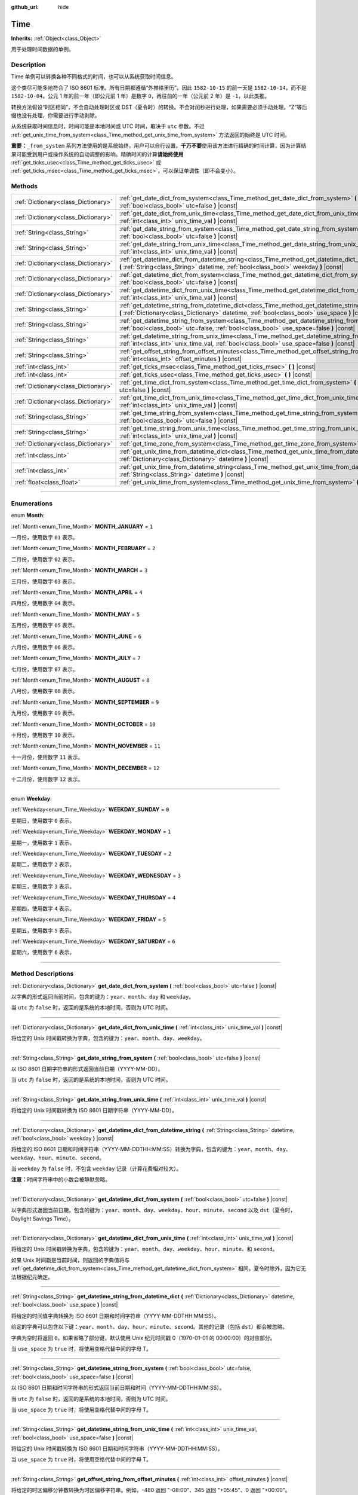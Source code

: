 :github_url: hide

.. DO NOT EDIT THIS FILE!!!
.. Generated automatically from Godot engine sources.
.. Generator: https://github.com/godotengine/godot/tree/master/doc/tools/make_rst.py.
.. XML source: https://github.com/godotengine/godot/tree/master/doc/classes/Time.xml.

.. _class_Time:

Time
====

**Inherits:** :ref:`Object<class_Object>`

用于处理时间数据的单例。

.. rst-class:: classref-introduction-group

Description
-----------

Time 单例可以转换各种不同格式的时间，也可以从系统获取时间信息。

这个类尽可能多地符合了 ISO 8601 标准。所有日期都遵循“外推格里历”。因此 ``1582-10-15`` 的前一天是 ``1582-10-14``\ ，而不是 ``1582-10-04``\ 。公元 1 年的前一年（即公元前 1 年）是数字 ``0``\ ，再往前的一年（公元前 2 年）是 ``-1``\ ，以此类推。

转换方法假设“时区相同”，不会自动处理时区或 DST（夏令时）的转换。不会对闰秒进行处理，如果需要必须手动处理。“Z”等后缀也没有处理，你需要进行手动剥除。

从系统获取时间信息时，时间可能是本地时间或 UTC 时间，取决于 ``utc`` 参数。不过 :ref:`get_unix_time_from_system<class_Time_method_get_unix_time_from_system>` 方法返回的始终是 UTC 时间。

\ **重要：**\ ``_from_system`` 系列方法使用的是系统始终，用户可以自行设置。\ **千万不要**\ 使用该方法进行精确的时间计算，因为计算结果可能受到用户或操作系统的自动调整的影响。精确时间的计算\ **请始终使用** :ref:`get_ticks_usec<class_Time_method_get_ticks_usec>` 或 :ref:`get_ticks_msec<class_Time_method_get_ticks_msec>`\ ，可以保证单调性（即不会变小）。

.. rst-class:: classref-reftable-group

Methods
-------

.. table::
   :widths: auto

   +-------------------------------------+-------------------------------------------------------------------------------------------------------------------------------------------------------------------------------------------------------------+
   | :ref:`Dictionary<class_Dictionary>` | :ref:`get_date_dict_from_system<class_Time_method_get_date_dict_from_system>` **(** :ref:`bool<class_bool>` utc=false **)** |const|                                                                         |
   +-------------------------------------+-------------------------------------------------------------------------------------------------------------------------------------------------------------------------------------------------------------+
   | :ref:`Dictionary<class_Dictionary>` | :ref:`get_date_dict_from_unix_time<class_Time_method_get_date_dict_from_unix_time>` **(** :ref:`int<class_int>` unix_time_val **)** |const|                                                                 |
   +-------------------------------------+-------------------------------------------------------------------------------------------------------------------------------------------------------------------------------------------------------------+
   | :ref:`String<class_String>`         | :ref:`get_date_string_from_system<class_Time_method_get_date_string_from_system>` **(** :ref:`bool<class_bool>` utc=false **)** |const|                                                                     |
   +-------------------------------------+-------------------------------------------------------------------------------------------------------------------------------------------------------------------------------------------------------------+
   | :ref:`String<class_String>`         | :ref:`get_date_string_from_unix_time<class_Time_method_get_date_string_from_unix_time>` **(** :ref:`int<class_int>` unix_time_val **)** |const|                                                             |
   +-------------------------------------+-------------------------------------------------------------------------------------------------------------------------------------------------------------------------------------------------------------+
   | :ref:`Dictionary<class_Dictionary>` | :ref:`get_datetime_dict_from_datetime_string<class_Time_method_get_datetime_dict_from_datetime_string>` **(** :ref:`String<class_String>` datetime, :ref:`bool<class_bool>` weekday **)** |const|           |
   +-------------------------------------+-------------------------------------------------------------------------------------------------------------------------------------------------------------------------------------------------------------+
   | :ref:`Dictionary<class_Dictionary>` | :ref:`get_datetime_dict_from_system<class_Time_method_get_datetime_dict_from_system>` **(** :ref:`bool<class_bool>` utc=false **)** |const|                                                                 |
   +-------------------------------------+-------------------------------------------------------------------------------------------------------------------------------------------------------------------------------------------------------------+
   | :ref:`Dictionary<class_Dictionary>` | :ref:`get_datetime_dict_from_unix_time<class_Time_method_get_datetime_dict_from_unix_time>` **(** :ref:`int<class_int>` unix_time_val **)** |const|                                                         |
   +-------------------------------------+-------------------------------------------------------------------------------------------------------------------------------------------------------------------------------------------------------------+
   | :ref:`String<class_String>`         | :ref:`get_datetime_string_from_datetime_dict<class_Time_method_get_datetime_string_from_datetime_dict>` **(** :ref:`Dictionary<class_Dictionary>` datetime, :ref:`bool<class_bool>` use_space **)** |const| |
   +-------------------------------------+-------------------------------------------------------------------------------------------------------------------------------------------------------------------------------------------------------------+
   | :ref:`String<class_String>`         | :ref:`get_datetime_string_from_system<class_Time_method_get_datetime_string_from_system>` **(** :ref:`bool<class_bool>` utc=false, :ref:`bool<class_bool>` use_space=false **)** |const|                    |
   +-------------------------------------+-------------------------------------------------------------------------------------------------------------------------------------------------------------------------------------------------------------+
   | :ref:`String<class_String>`         | :ref:`get_datetime_string_from_unix_time<class_Time_method_get_datetime_string_from_unix_time>` **(** :ref:`int<class_int>` unix_time_val, :ref:`bool<class_bool>` use_space=false **)** |const|            |
   +-------------------------------------+-------------------------------------------------------------------------------------------------------------------------------------------------------------------------------------------------------------+
   | :ref:`String<class_String>`         | :ref:`get_offset_string_from_offset_minutes<class_Time_method_get_offset_string_from_offset_minutes>` **(** :ref:`int<class_int>` offset_minutes **)** |const|                                              |
   +-------------------------------------+-------------------------------------------------------------------------------------------------------------------------------------------------------------------------------------------------------------+
   | :ref:`int<class_int>`               | :ref:`get_ticks_msec<class_Time_method_get_ticks_msec>` **(** **)** |const|                                                                                                                                 |
   +-------------------------------------+-------------------------------------------------------------------------------------------------------------------------------------------------------------------------------------------------------------+
   | :ref:`int<class_int>`               | :ref:`get_ticks_usec<class_Time_method_get_ticks_usec>` **(** **)** |const|                                                                                                                                 |
   +-------------------------------------+-------------------------------------------------------------------------------------------------------------------------------------------------------------------------------------------------------------+
   | :ref:`Dictionary<class_Dictionary>` | :ref:`get_time_dict_from_system<class_Time_method_get_time_dict_from_system>` **(** :ref:`bool<class_bool>` utc=false **)** |const|                                                                         |
   +-------------------------------------+-------------------------------------------------------------------------------------------------------------------------------------------------------------------------------------------------------------+
   | :ref:`Dictionary<class_Dictionary>` | :ref:`get_time_dict_from_unix_time<class_Time_method_get_time_dict_from_unix_time>` **(** :ref:`int<class_int>` unix_time_val **)** |const|                                                                 |
   +-------------------------------------+-------------------------------------------------------------------------------------------------------------------------------------------------------------------------------------------------------------+
   | :ref:`String<class_String>`         | :ref:`get_time_string_from_system<class_Time_method_get_time_string_from_system>` **(** :ref:`bool<class_bool>` utc=false **)** |const|                                                                     |
   +-------------------------------------+-------------------------------------------------------------------------------------------------------------------------------------------------------------------------------------------------------------+
   | :ref:`String<class_String>`         | :ref:`get_time_string_from_unix_time<class_Time_method_get_time_string_from_unix_time>` **(** :ref:`int<class_int>` unix_time_val **)** |const|                                                             |
   +-------------------------------------+-------------------------------------------------------------------------------------------------------------------------------------------------------------------------------------------------------------+
   | :ref:`Dictionary<class_Dictionary>` | :ref:`get_time_zone_from_system<class_Time_method_get_time_zone_from_system>` **(** **)** |const|                                                                                                           |
   +-------------------------------------+-------------------------------------------------------------------------------------------------------------------------------------------------------------------------------------------------------------+
   | :ref:`int<class_int>`               | :ref:`get_unix_time_from_datetime_dict<class_Time_method_get_unix_time_from_datetime_dict>` **(** :ref:`Dictionary<class_Dictionary>` datetime **)** |const|                                                |
   +-------------------------------------+-------------------------------------------------------------------------------------------------------------------------------------------------------------------------------------------------------------+
   | :ref:`int<class_int>`               | :ref:`get_unix_time_from_datetime_string<class_Time_method_get_unix_time_from_datetime_string>` **(** :ref:`String<class_String>` datetime **)** |const|                                                    |
   +-------------------------------------+-------------------------------------------------------------------------------------------------------------------------------------------------------------------------------------------------------------+
   | :ref:`float<class_float>`           | :ref:`get_unix_time_from_system<class_Time_method_get_unix_time_from_system>` **(** **)** |const|                                                                                                           |
   +-------------------------------------+-------------------------------------------------------------------------------------------------------------------------------------------------------------------------------------------------------------+

.. rst-class:: classref-section-separator

----

.. rst-class:: classref-descriptions-group

Enumerations
------------

.. _enum_Time_Month:

.. rst-class:: classref-enumeration

enum **Month**:

.. _class_Time_constant_MONTH_JANUARY:

.. rst-class:: classref-enumeration-constant

:ref:`Month<enum_Time_Month>` **MONTH_JANUARY** = ``1``

一月份，使用数字 ``01`` 表示。

.. _class_Time_constant_MONTH_FEBRUARY:

.. rst-class:: classref-enumeration-constant

:ref:`Month<enum_Time_Month>` **MONTH_FEBRUARY** = ``2``

二月份，使用数字 ``02`` 表示。

.. _class_Time_constant_MONTH_MARCH:

.. rst-class:: classref-enumeration-constant

:ref:`Month<enum_Time_Month>` **MONTH_MARCH** = ``3``

三月份，使用数字 ``03`` 表示。

.. _class_Time_constant_MONTH_APRIL:

.. rst-class:: classref-enumeration-constant

:ref:`Month<enum_Time_Month>` **MONTH_APRIL** = ``4``

四月份，使用数字 ``04`` 表示。

.. _class_Time_constant_MONTH_MAY:

.. rst-class:: classref-enumeration-constant

:ref:`Month<enum_Time_Month>` **MONTH_MAY** = ``5``

五月份，使用数字 ``05`` 表示。

.. _class_Time_constant_MONTH_JUNE:

.. rst-class:: classref-enumeration-constant

:ref:`Month<enum_Time_Month>` **MONTH_JUNE** = ``6``

六月份，使用数字 ``06`` 表示。

.. _class_Time_constant_MONTH_JULY:

.. rst-class:: classref-enumeration-constant

:ref:`Month<enum_Time_Month>` **MONTH_JULY** = ``7``

七月份，使用数字 ``07`` 表示。

.. _class_Time_constant_MONTH_AUGUST:

.. rst-class:: classref-enumeration-constant

:ref:`Month<enum_Time_Month>` **MONTH_AUGUST** = ``8``

八月份，使用数字 ``08`` 表示。

.. _class_Time_constant_MONTH_SEPTEMBER:

.. rst-class:: classref-enumeration-constant

:ref:`Month<enum_Time_Month>` **MONTH_SEPTEMBER** = ``9``

九月份，使用数字 ``09`` 表示。

.. _class_Time_constant_MONTH_OCTOBER:

.. rst-class:: classref-enumeration-constant

:ref:`Month<enum_Time_Month>` **MONTH_OCTOBER** = ``10``

十月份，使用数字 ``10`` 表示。

.. _class_Time_constant_MONTH_NOVEMBER:

.. rst-class:: classref-enumeration-constant

:ref:`Month<enum_Time_Month>` **MONTH_NOVEMBER** = ``11``

十一月份，使用数字 ``11`` 表示。

.. _class_Time_constant_MONTH_DECEMBER:

.. rst-class:: classref-enumeration-constant

:ref:`Month<enum_Time_Month>` **MONTH_DECEMBER** = ``12``

十二月份，使用数字 ``12`` 表示。

.. rst-class:: classref-item-separator

----

.. _enum_Time_Weekday:

.. rst-class:: classref-enumeration

enum **Weekday**:

.. _class_Time_constant_WEEKDAY_SUNDAY:

.. rst-class:: classref-enumeration-constant

:ref:`Weekday<enum_Time_Weekday>` **WEEKDAY_SUNDAY** = ``0``

星期日，使用数字 ``0`` 表示。

.. _class_Time_constant_WEEKDAY_MONDAY:

.. rst-class:: classref-enumeration-constant

:ref:`Weekday<enum_Time_Weekday>` **WEEKDAY_MONDAY** = ``1``

星期一，使用数字 ``1`` 表示。

.. _class_Time_constant_WEEKDAY_TUESDAY:

.. rst-class:: classref-enumeration-constant

:ref:`Weekday<enum_Time_Weekday>` **WEEKDAY_TUESDAY** = ``2``

星期二，使用数字 ``2`` 表示。

.. _class_Time_constant_WEEKDAY_WEDNESDAY:

.. rst-class:: classref-enumeration-constant

:ref:`Weekday<enum_Time_Weekday>` **WEEKDAY_WEDNESDAY** = ``3``

星期三，使用数字 ``3`` 表示。

.. _class_Time_constant_WEEKDAY_THURSDAY:

.. rst-class:: classref-enumeration-constant

:ref:`Weekday<enum_Time_Weekday>` **WEEKDAY_THURSDAY** = ``4``

星期四，使用数字 ``4`` 表示。

.. _class_Time_constant_WEEKDAY_FRIDAY:

.. rst-class:: classref-enumeration-constant

:ref:`Weekday<enum_Time_Weekday>` **WEEKDAY_FRIDAY** = ``5``

星期五，使用数字 ``5`` 表示。

.. _class_Time_constant_WEEKDAY_SATURDAY:

.. rst-class:: classref-enumeration-constant

:ref:`Weekday<enum_Time_Weekday>` **WEEKDAY_SATURDAY** = ``6``

星期六，使用数字 ``6`` 表示。

.. rst-class:: classref-section-separator

----

.. rst-class:: classref-descriptions-group

Method Descriptions
-------------------

.. _class_Time_method_get_date_dict_from_system:

.. rst-class:: classref-method

:ref:`Dictionary<class_Dictionary>` **get_date_dict_from_system** **(** :ref:`bool<class_bool>` utc=false **)** |const|

以字典的形式返回当前时间，包含的键为：\ ``year``\ 、\ ``month``\ 、\ ``day`` 和 ``weekday``\ 。

当 ``utc`` 为 ``false`` 时，返回的是系统的本地时间，否则为 UTC 时间。

.. rst-class:: classref-item-separator

----

.. _class_Time_method_get_date_dict_from_unix_time:

.. rst-class:: classref-method

:ref:`Dictionary<class_Dictionary>` **get_date_dict_from_unix_time** **(** :ref:`int<class_int>` unix_time_val **)** |const|

将给定的 Unix 时间戳转换为字典，包含的键为：\ ``year``\ 、\ ``month``\ 、\ ``day``\ 、\ ``weekday``\ 。

.. rst-class:: classref-item-separator

----

.. _class_Time_method_get_date_string_from_system:

.. rst-class:: classref-method

:ref:`String<class_String>` **get_date_string_from_system** **(** :ref:`bool<class_bool>` utc=false **)** |const|

以 ISO 8601 日期字符串的形式返回当前日期（YYYY-MM-DD）。

当 ``utc`` 为 ``false`` 时，返回的是系统的本地时间，否则为 UTC 时间。

.. rst-class:: classref-item-separator

----

.. _class_Time_method_get_date_string_from_unix_time:

.. rst-class:: classref-method

:ref:`String<class_String>` **get_date_string_from_unix_time** **(** :ref:`int<class_int>` unix_time_val **)** |const|

将给定的 Unix 时间戳转换为 ISO 8601 日期字符串（YYYY-MM-DD）。

.. rst-class:: classref-item-separator

----

.. _class_Time_method_get_datetime_dict_from_datetime_string:

.. rst-class:: classref-method

:ref:`Dictionary<class_Dictionary>` **get_datetime_dict_from_datetime_string** **(** :ref:`String<class_String>` datetime, :ref:`bool<class_bool>` weekday **)** |const|

将给定的 ISO 8601 日期和时间字符串（YYYY-MM-DDTHH:MM:SS）转换为字典，包含的键为：\ ``year``\ 、\ ``month``\ 、\ ``day``\ 、\ ``weekday``\ 、\ ``hour``\ 、\ ``minute``\ 、\ ``second``\ 。

当 ``weekday`` 为 ``false`` 时，不包含 ``weekday`` 记录（计算花费相对较大）。

\ **注意：**\ 时间字符串中的小数会被静默忽略。

.. rst-class:: classref-item-separator

----

.. _class_Time_method_get_datetime_dict_from_system:

.. rst-class:: classref-method

:ref:`Dictionary<class_Dictionary>` **get_datetime_dict_from_system** **(** :ref:`bool<class_bool>` utc=false **)** |const|

以字典形式返回当前日期，包含的键为：\ ``year``\ 、\ ``month``\ 、\ ``day``\ 、\ ``weekday``\ 、\ ``hour``\ 、\ ``minute``\ 、\ ``second`` 以及 ``dst``\ （夏令时，Daylight Savings Time）。

.. rst-class:: classref-item-separator

----

.. _class_Time_method_get_datetime_dict_from_unix_time:

.. rst-class:: classref-method

:ref:`Dictionary<class_Dictionary>` **get_datetime_dict_from_unix_time** **(** :ref:`int<class_int>` unix_time_val **)** |const|

将给定的 Unix 时间戳转换为字典，包含的键为：\ ``year``\ 、\ ``month``\ 、\ ``day``\ 、\ ``weekday``\ 、\ ``hour``\ 、\ ``minute``\ 、和 ``second``\ 。

如果 Unix 时间戳是当前时间，则返回的字典值将与 :ref:`get_datetime_dict_from_system<class_Time_method_get_datetime_dict_from_system>` 相同，夏令时除外，因为它无法根据纪元确定。

.. rst-class:: classref-item-separator

----

.. _class_Time_method_get_datetime_string_from_datetime_dict:

.. rst-class:: classref-method

:ref:`String<class_String>` **get_datetime_string_from_datetime_dict** **(** :ref:`Dictionary<class_Dictionary>` datetime, :ref:`bool<class_bool>` use_space **)** |const|

将给定的时间值字典转换为 ISO 8601 日期和时间字符串（YYYY-MM-DDTHH:MM:SS）。

给定的字典可以包含以下键：\ ``year``\ 、\ ``month``\ 、\ ``day``\ 、\ ``hour``\ 、\ ``minute``\ 、\ ``second``\ 。其他的记录（包括 ``dst``\ ）都会被忽略。

字典为空时将返回 ``0``\ 。如果省略了部分键，默认使用 Unix 纪元时间戳 0（1970-01-01 的 00:00:00）的对应部分。

当 ``use_space`` 为 ``true`` 时，将使用空格代替中间的字母 T。

.. rst-class:: classref-item-separator

----

.. _class_Time_method_get_datetime_string_from_system:

.. rst-class:: classref-method

:ref:`String<class_String>` **get_datetime_string_from_system** **(** :ref:`bool<class_bool>` utc=false, :ref:`bool<class_bool>` use_space=false **)** |const|

以 ISO 8601 日期和时间字符串的形式返回当前日期和时间（YYYY-MM-DDTHH:MM:SS）。

当 ``utc`` 为 ``false`` 时，返回的是系统的本地时间，否则为 UTC 时间。

当 ``use_space`` 为 ``true`` 时，将使用空格代替中间的字母 T。

.. rst-class:: classref-item-separator

----

.. _class_Time_method_get_datetime_string_from_unix_time:

.. rst-class:: classref-method

:ref:`String<class_String>` **get_datetime_string_from_unix_time** **(** :ref:`int<class_int>` unix_time_val, :ref:`bool<class_bool>` use_space=false **)** |const|

将给定的 Unix 时间戳转换为 ISO 8601 日期和时间字符串（YYYY-MM-DDTHH:MM:SS）。

当 ``use_space`` 为 ``true`` 时，将使用空格代替中间的字母 T。

.. rst-class:: classref-item-separator

----

.. _class_Time_method_get_offset_string_from_offset_minutes:

.. rst-class:: classref-method

:ref:`String<class_String>` **get_offset_string_from_offset_minutes** **(** :ref:`int<class_int>` offset_minutes **)** |const|

将给定的时区偏移分钟数转换为时区偏移字符串。例如，-480 返回 "-08:00"、345 返回 "+05:45"、0 返回 "+00:00"。

.. rst-class:: classref-item-separator

----

.. _class_Time_method_get_ticks_msec:

.. rst-class:: classref-method

:ref:`int<class_int>` **get_ticks_msec** **(** **)** |const|

返回从引擎启动开始所经过的时间，单位为毫秒。

始终为正数或 0，使用 64 位值（会在约 5 亿年后绕回）。

.. rst-class:: classref-item-separator

----

.. _class_Time_method_get_ticks_usec:

.. rst-class:: classref-method

:ref:`int<class_int>` **get_ticks_usec** **(** **)** |const|

返回从引擎启动开始所经过的时间，单位为微秒。

始终为正数或 0，使用 64 位值（会在约 50 万年后绕回）。

.. rst-class:: classref-item-separator

----

.. _class_Time_method_get_time_dict_from_system:

.. rst-class:: classref-method

:ref:`Dictionary<class_Dictionary>` **get_time_dict_from_system** **(** :ref:`bool<class_bool>` utc=false **)** |const|

以字典的形式返回当前时间，包含的键为：\ ``hour``\ 、\ ``minute``\ 、\ ``second``\ 。

当 ``utc`` 为 ``false`` 时，返回的是系统的本地时间，否则为 UTC 时间。

.. rst-class:: classref-item-separator

----

.. _class_Time_method_get_time_dict_from_unix_time:

.. rst-class:: classref-method

:ref:`Dictionary<class_Dictionary>` **get_time_dict_from_unix_time** **(** :ref:`int<class_int>` unix_time_val **)** |const|

将给定的时间转换为字典，包含的键为：时 ``hour``\ 、分 ``minute``\ 、秒 ``second``\ 。

.. rst-class:: classref-item-separator

----

.. _class_Time_method_get_time_string_from_system:

.. rst-class:: classref-method

:ref:`String<class_String>` **get_time_string_from_system** **(** :ref:`bool<class_bool>` utc=false **)** |const|

以 ISO 8601 时间字符串的形式返回当前时间（HH:MM:SS）。

当 ``utc`` 为 ``false`` 时，返回的是系统的本地时间，否则为 UTC 时间。

.. rst-class:: classref-item-separator

----

.. _class_Time_method_get_time_string_from_unix_time:

.. rst-class:: classref-method

:ref:`String<class_String>` **get_time_string_from_unix_time** **(** :ref:`int<class_int>` unix_time_val **)** |const|

将给定的 Unix 时间戳转换为 ISO 8601 时间字符串（HH:MM:SS）。

.. rst-class:: classref-item-separator

----

.. _class_Time_method_get_time_zone_from_system:

.. rst-class:: classref-method

:ref:`Dictionary<class_Dictionary>` **get_time_zone_from_system** **(** **)** |const|

以字典的形式返回当前时区，包含的键为：\ ``bias``\ （偏置）和 ``name``\ （名称）。\ ``bias`` 的值是从 UTC 的偏移量，单位为分，因为并不是所有时区与 UTC 的时间差都是整数倍小时。

.. rst-class:: classref-item-separator

----

.. _class_Time_method_get_unix_time_from_datetime_dict:

.. rst-class:: classref-method

:ref:`int<class_int>` **get_unix_time_from_datetime_dict** **(** :ref:`Dictionary<class_Dictionary>` datetime **)** |const|

将时间值字典转换为 Unix 时间戳。

给定的字典可以包含以下键：\ ``year``\ 、\ ``month``\ 、\ ``day``\ 、\ ``hour``\ 、\ ``minute``\ 、\ ``second``\ 。其他的记录（包括 ``dst``\ ）都会被忽略。

字典为空时将返回 ``0``\ 。如果省略了部分键，默认使用 Unix 纪元时间戳 0（1970-01-01 的 00:00:00）的对应部分。

你可以将 :ref:`get_datetime_dict_from_unix_time<class_Time_method_get_datetime_dict_from_unix_time>` 的输出直接传给本函数，得到的就是最初的输入。

\ **注意：**\ Unix 时间戳通常是 UTC 的。本方法不会做任何时区转换，所以时间戳的时区与给定的日期时间字典相同。

.. rst-class:: classref-item-separator

----

.. _class_Time_method_get_unix_time_from_datetime_string:

.. rst-class:: classref-method

:ref:`int<class_int>` **get_unix_time_from_datetime_string** **(** :ref:`String<class_String>` datetime **)** |const|

将给定的 ISO 8601 日期和/或时间字符串转换为 Unix 时间戳。字符串中可以只包含日期、只包含时间，也可以两者都包含。

\ **注意：**\ Unix 时间戳通常是 UTC 的。本方法不会做任何时区转换，所以时间戳的时区与给定的日期时间字符串相同。

\ **注意：**\ 时间字符串中的小数会被静默忽略。

.. rst-class:: classref-item-separator

----

.. _class_Time_method_get_unix_time_from_system:

.. rst-class:: classref-method

:ref:`float<class_float>` **get_unix_time_from_system** **(** **)** |const|

返回当前的 Unix 时间戳，以秒为单位，基于 UTC 系统时间。本方法由操作系统实现，返回的时间总是 UTC 的。

\ **注意：**\ 与其他使用整数时间戳的方法不同，这个方法返回的是 :ref:`float<class_float>` 类型的时间戳，可以表示比秒更高的精度。

.. |virtual| replace:: :abbr:`virtual (This method should typically be overridden by the user to have any effect.)`
.. |const| replace:: :abbr:`const (This method has no side effects. It doesn't modify any of the instance's member variables.)`
.. |vararg| replace:: :abbr:`vararg (This method accepts any number of arguments after the ones described here.)`
.. |constructor| replace:: :abbr:`constructor (This method is used to construct a type.)`
.. |static| replace:: :abbr:`static (This method doesn't need an instance to be called, so it can be called directly using the class name.)`
.. |operator| replace:: :abbr:`operator (This method describes a valid operator to use with this type as left-hand operand.)`
.. |bitfield| replace:: :abbr:`BitField (This value is an integer composed as a bitmask of the following flags.)`
